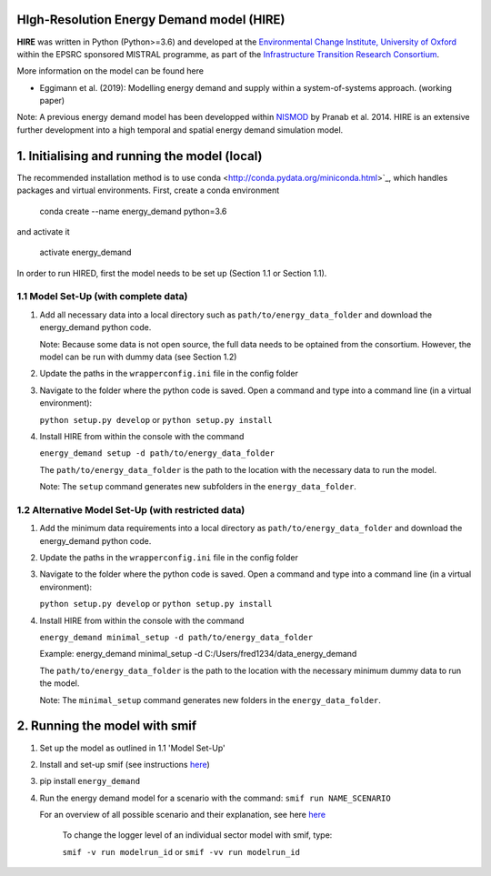 .. _readme:


HIgh-Resolution Energy Demand model (HIRE)
====================================
.. image:: https://img.shields.io/badge/docs-latest-brightgreen.svg
    :target: http://ed.readthedocs.io/en/latest/?badge=latest
    :alt: Documentation Status

.. image:: https://travis-ci.org/nismod/energy_demand.svg?branch=master 
    :target: https://travis-ci.org/nismod/energy_demand

.. image:: https://coveralls.io/repos/github/nismod/energy_demand/badge.svg?branch=master
    :target: https://coveralls.io/github/nismod/energy_demand?branch=master

**HIRE** was written in Python (Python>=3.6) and developed at the `Environmental Change Institute,
University of Oxford <http://www.eci.ox.ac.uk>`_ within the
EPSRC sponsored MISTRAL programme, as part of the `Infrastructure Transition
Research Consortium <http://www.itrc.org.uk/>`_.

More information on the model can be found here

- Eggimann et al. (2019): Modelling energy demand and supply
  within a system-of-systems approach. (working paper)


Note: A previous energy demand model has been developped within
`NISMOD <http://www.itrc.org.uk/nismod/#.WfCJg1tSxaQ>`_ by Pranab et al. 2014. 
HIRE is an extensive further development into a high temporal and spatial 
energy demand simulation model.


1. Initialising and running the model (local)
=============================================
The recommended installation method is to use conda <http://conda.pydata.org/miniconda.html>`_,
which handles packages and virtual environments. First, create a conda environment

    conda create --name energy_demand python=3.6

and activate it

    activate energy_demand

In order to run HIRED, first the model needs to be set up (Section 1.1 or Section 1.1).

1.1 Model Set-Up (with complete data)
-------------------------------------

1.  Add all necessary data into a local directory such as ``path/to/energy_data_folder`` and
    download the energy_demand python code.

    Note: Because some data is not open source, the full data needs to be optained
    from the consortium. However, the model can be run with dummy data (see Section 1.2)

2.  Update the paths in the ``wrapperconfig.ini`` file in the config folder

3.  Navigate to the folder where the python code is saved. Open a command and type into
    a command line (in a virtual environment):
 
    ``python setup.py develop`` or ``python setup.py install``

4.  Install HIRE from within the console with the command

    ``energy_demand setup -d path/to/energy_data_folder``

    The ``path/to/energy_data_folder`` is the path to the location with
    the necessary data to run the model.

    Note: The ``setup`` command generates new subfolders in the 
    ``energy_data_folder``.


1.2 Alternative Model Set-Up (with restricted data)
---------------------------------------------

1.  Add the minimum data requirements into a local directory as ``path/to/energy_data_folder`` and
    download the energy_demand python code.

2.  Update the paths in the ``wrapperconfig.ini`` file in the config folder

3.  Navigate to the folder where the python code is saved. Open a command and type into
    a command line (in a virtual environment):

    ``python setup.py develop`` or ``python setup.py install``

4.  Install HIRE from within the console with the command

    ``energy_demand minimal_setup -d path/to/energy_data_folder``

    Example: energy_demand minimal_setup -d  C:/Users/fred1234/data_energy_demand

    The ``path/to/energy_data_folder`` is the path to the location with
    the necessary minimum dummy data to run the model.

    Note: The ``minimal_setup`` command generates new folders in the 
    ``energy_data_folder``.

2. Running the model with smif
========================

1. Set up the model as outlined in 1.1 'Model Set-Up'

2. Install and set-up smif (see instructions `here <https://github.com/nismod/smif>`_)

3. pip install ``energy_demand``

4. Run the energy demand model for a scenario with 
   the command: ``smif run NAME_SCENARIO``

   For an overview of all possible scenario and their explanation,
   see here `here <https://LINKTOBEDFINED.htm>`_

    To change the logger level of an individual sector model with smif, type:

    ``smif -v run modelrun_id`` or ``smif -vv run modelrun_id``

